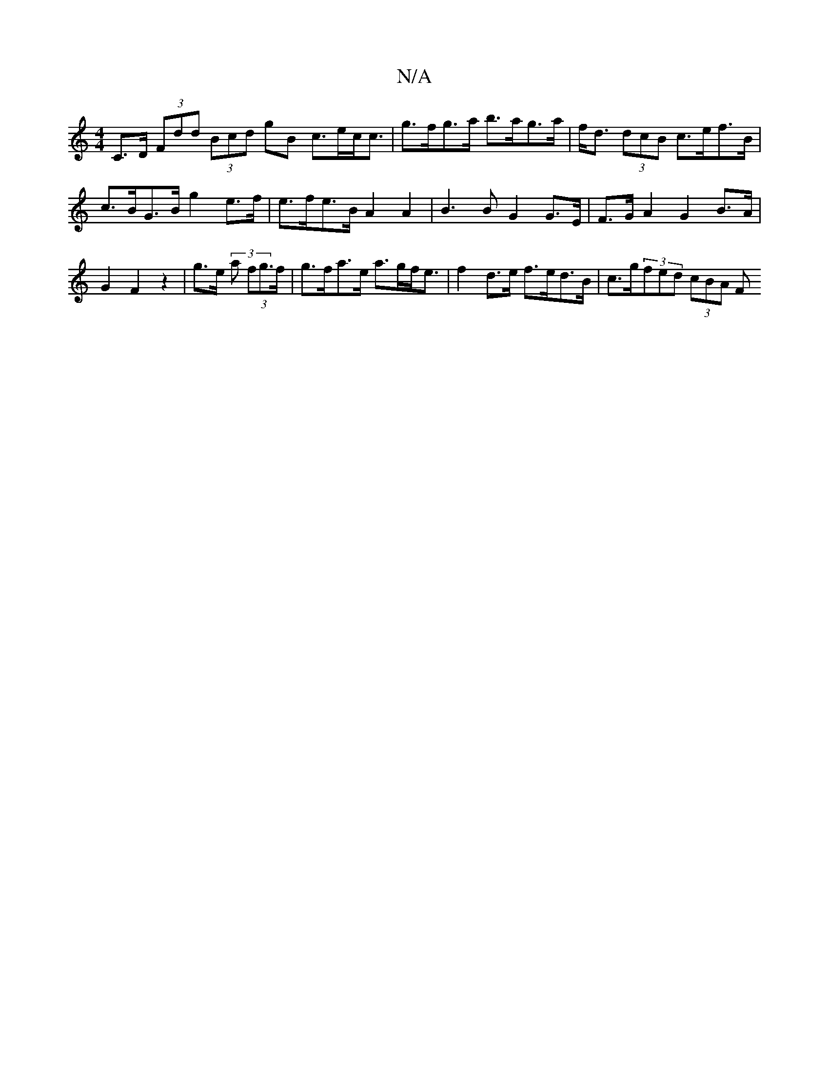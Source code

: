 X:1
T:N/A
M:4/4
R:N/A
K:Cmajor
C>D (3Fdd (3Bcd gB c>ec<c | g>fg>a b>ag>a | f<d (3dcB c>ef>B | c>BG>B g2e>f|e>fe>B A2 A2 | B3 B G2 G>E | F>G A2 G2 B>A | G2 F2 z2 | g>e (3 a (3fg>f | g>fa>e a>gf<e | f2 d>e f>ed>B | c>g(3fed (3cBA (3F